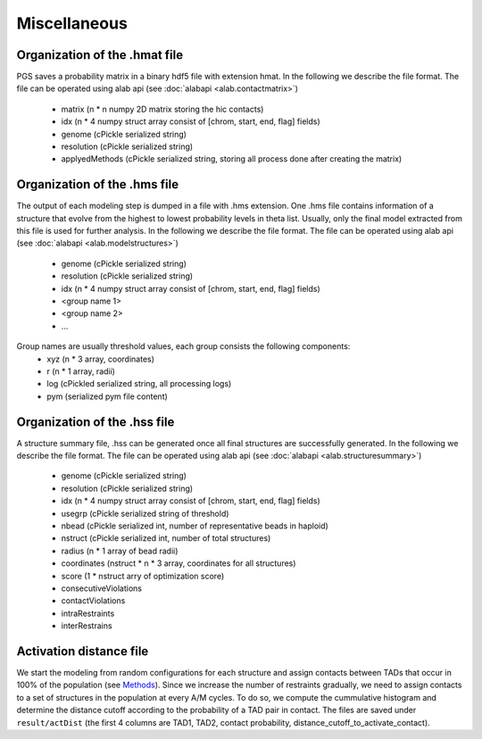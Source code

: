 Miscellaneous
=============


Organization of the .hmat file
------------------------------

PGS saves a probability matrix in a binary hdf5 file with extension hmat.
In the following we describe the file format. The file can be operated using alab api (see :doc:`alabapi <alab.contactmatrix>`)
    - matrix (n * n numpy 2D matrix storing the hic contacts)
    - idx (n * 4 numpy struct array consist of [chrom, start, end, flag] fields)
    - genome (cPickle serialized string)
    - resolution (cPickle serialized string)
    - applyedMethods (cPickle serialized string, storing all process done after creating the matrix)
    
Organization of the .hms file
-----------------------------

The output of each modeling step is dumped in a file with .hms extension. One .hms file contains information of a structure that evolve from the highest to lowest probability levels in theta list. Usually, only the final model extracted from this file is used for further analysis.
In the following we describe the file format. The file can be operated using alab api (see :doc:`alabapi <alab.modelstructures>`)
    - genome (cPickle serialized string)
    - resolution (cPickle serialized string)
    - idx (n * 4 numpy struct array consist of [chrom, start, end, flag] fields)
    - <group name 1> 
    - <group name 2>
    - ...

Group names are usually threshold values, each group consists the following components:
    - xyz (n * 3 array, coordinates)
    - r (n * 1 array, radii)
    - log (cPickled serialized string, all processing logs)
    - pym (serialized pym file content)

Organization of the .hss file
-----------------------------

A structure summary file, .hss can be generated once all final structures are successfully generated. 
In the following we describe the file format. The file can be operated using alab api (see :doc:`alabapi <alab.structuresummary>`)
    - genome (cPickle serialized string)
    - resolution (cPickle serialized string)
    - idx (n * 4 numpy struct array consist of [chrom, start, end, flag] fields)
    - usegrp (cPickle serialized string of threshold)
    - nbead (cPickle serialized int, number of representative beads in haploid)
    - nstruct (cPickle serialized int, number of total structures)
    - radius (n * 1 array of bead radii)
    - coordinates (nstruct * n * 3 array, coordinates for all structures)
    - score (1 * nstruct arry of optimization score)
    - consecutiveViolations
    - contactViolations
    - intraRestraints
    - interRestrains 
    
Activation distance file
------------------------

We start the modeling from random configurations for each structure and assign contacts between TADs that occur in 100% of the population (see `Methods <http://dx.doi.org/10.1073/pnas.1512577113>`_). Since we increase the number of restraints gradually, we need to assign contacts to a set of structures in the population at every A/M cycles. To do so, we compute the cummulative histogram and determine the distance cutoff according to the probability of a TAD pair in contact. The files are saved under ``result/actDist`` (the first 4 columns are TAD1, TAD2, contact probability, distance_cutoff_to_activate_contact).



